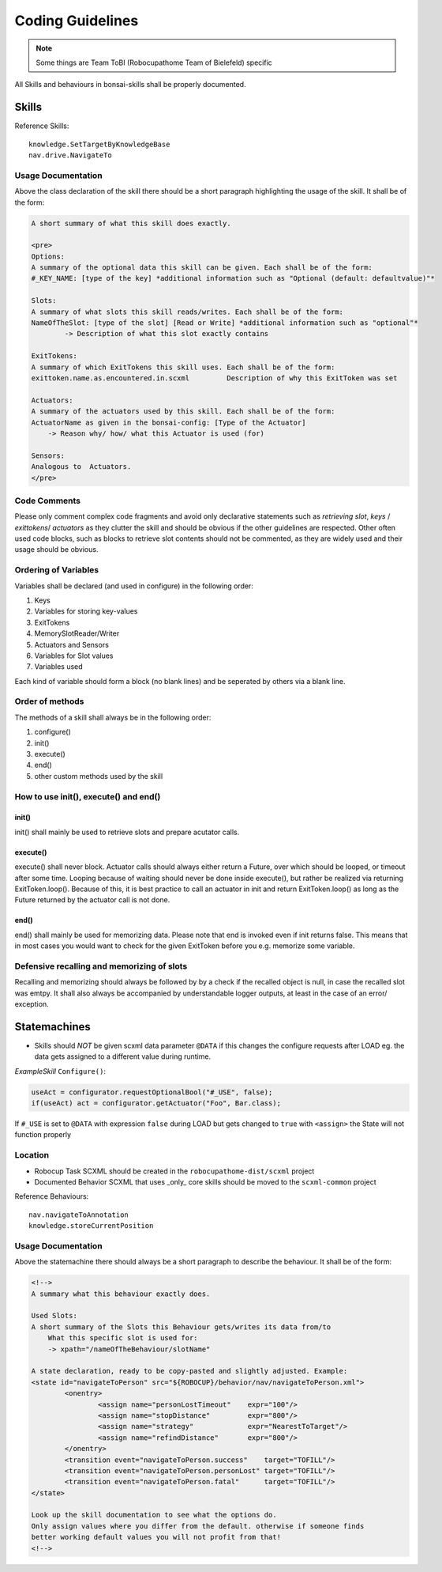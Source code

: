=================
Coding Guidelines
=================

.. note::

    Some things are Team ToBI (Robocupathome Team of Bielefeld) specific

All Skills and behaviours in bonsai-skills shall be properly documented.

Skills
------

Reference Skills::

    knowledge.SetTargetByKnowledgeBase
    nav.drive.NavigateTo

Usage Documentation
~~~~~~~~~~~~~~~~~~~

Above the class declaration of the skill there should be a short paragraph highlighting the usage of the skill. It shall be of the form:

.. code-block:: text

    A short summary of what this skill does exactly.

    <pre>
    Options: 
    A summary of the optional data this skill can be given. Each shall be of the form:
    #_KEY_NAME: [type of the key] *additional information such as "Optional (default: defaultvalue)"*

    Slots:
    A summary of what slots this skill reads/writes. Each shall be of the form:
    NameOfTheSlot: [type of the slot] [Read or Write] *additional information such as "optional"*
            -> Description of what this slot exactly contains

    ExitTokens:
    A summary of which ExitTokens this skill uses. Each shall be of the form:
    exittoken.name.as.encountered.in.scxml         Description of why this ExitToken was set

    Actuators: 
    A summary of the actuators used by this skill. Each shall be of the form:
    ActuatorName as given in the bonsai-config: [Type of the Actuator]
        -> Reason why/ how/ what this Actuator is used (for)

    Sensors:
    Analogous to  Actuators.
    </pre>


Code Comments
~~~~~~~~~~~~~

Please only comment complex code fragments and avoid only declarative statements such as `retrieving slot`, `keys` / `exittokens`/ `actuators` as they clutter the skill and should be obvious if the other guidelines are respected. Other often used code blocks, such as blocks to retrieve slot contents should not be commented, as they are widely used and their usage should be obvious.

Ordering of Variables
~~~~~~~~~~~~~~~~~~~~~

Variables shall be declared (and used in configure) in the following order:

1. Keys
2. Variables for storing key-values
3. ExitTokens
4. MemorySlotReader/Writer
5. Actuators and Sensors
6. Variables for Slot values
7. Variables used

Each kind of variable should form a block (no blank lines) and be seperated by others via a blank line. 

Order of methods
~~~~~~~~~~~~~~~~

The methods of a skill shall always be in the following order:

1. configure()
2. init()
3. execute()
4. end()
5. other custom methods used by the skill

How to use init(), execute() and end()
~~~~~~~~~~~~~~~~~~~~~~~~~~~~~~~~~~~~~~

init()
......

init() shall mainly be used to retrieve slots and prepare acutator calls.

execute()
.........


execute() shall never block. Actuator calls should always either return a Future, over which should be looped, or timeout after some time. Looping because of waiting should never be done inside execute(), but rather be realized via returning ExitToken.loop(). Because of this, it is best practice to call an actuator in init and return ExitToken.loop() as long as the Future returned by the actuator call is not done.

end()
.....

end() shall mainly be used for memorizing data. Please note that end is invoked even if init returns false. This means that in most cases you would want to check for the given ExitToken before you e.g. memorize some variable.

Defensive recalling and memorizing of slots
~~~~~~~~~~~~~~~~~~~~~~~~~~~~~~~~~~~~~~~~~~~

Recalling and memorizing should always be followed by by a check if the recalled object is null, in case the recalled slot was emtpy. It shall also always be accompanied by understandable logger outputs, at least in the case of an error/ exception.

Statemachines
-------------

- Skills should *NOT* be given scxml data parameter ``@DATA`` if this changes the configure requests after LOAD eg. the data gets assigned to a different value during runtime.

*ExampleSkill* ``Configure()``:

.. code-block:: java

    useAct = configurator.requestOptionalBool("#_USE", false);
    if(useAct) act = configurator.getActuator("Foo", Bar.class);

If ``#_USE`` is set to ``@DATA`` with expression ``false`` during LOAD but gets changed to ``true`` with ``<assign>`` the State will not function properly


Location
~~~~~~~~

- Robocup Task SCXML should be created in the ``robocupathome-dist/scxml`` project

- Documented Behavior SCXML that uses _only_ core skills should be moved to the ``scxml-common`` project

Reference Behaviours::

    nav.navigateToAnnotation
    knowledge.storeCurrentPosition

Usage Documentation
~~~~~~~~~~~~~~~~~~~

Above the statemachine there should always be a short paragraph to describe the behaviour. It shall be of the form:

.. code-block:: xml

    <!-->
    A summary what this behaviour exactly does.

    Used Slots:
    A short summary of the Slots this Behaviour gets/writes its data from/to
        What this specific slot is used for:
        -> xpath="/nameOfTheBehaviour/slotName"

    A state declaration, ready to be copy-pasted and slightly adjusted. Example:
    <state id="navigateToPerson" src="${ROBOCUP}/behavior/nav/navigateToPerson.xml">
            <onentry>
                    <assign name="personLostTimeout"    expr="100"/>
                    <assign name="stopDistance"         expr="800"/>
                    <assign name="strategy"             expr="NearestToTarget"/>
                    <assign name="refindDistance"       expr="800"/>
            </onentry>
            <transition event="navigateToPerson.success"    target="TOFILL"/>
            <transition event="navigateToPerson.personLost" target="TOFILL"/>
            <transition event="navigateToPerson.fatal"      target="TOFILL"/>
    </state>

    Look up the skill documentation to see what the options do.
    Only assign values where you differ from the default. otherwise if someone finds
    better working default values you will not profit from that!
    <!-->

